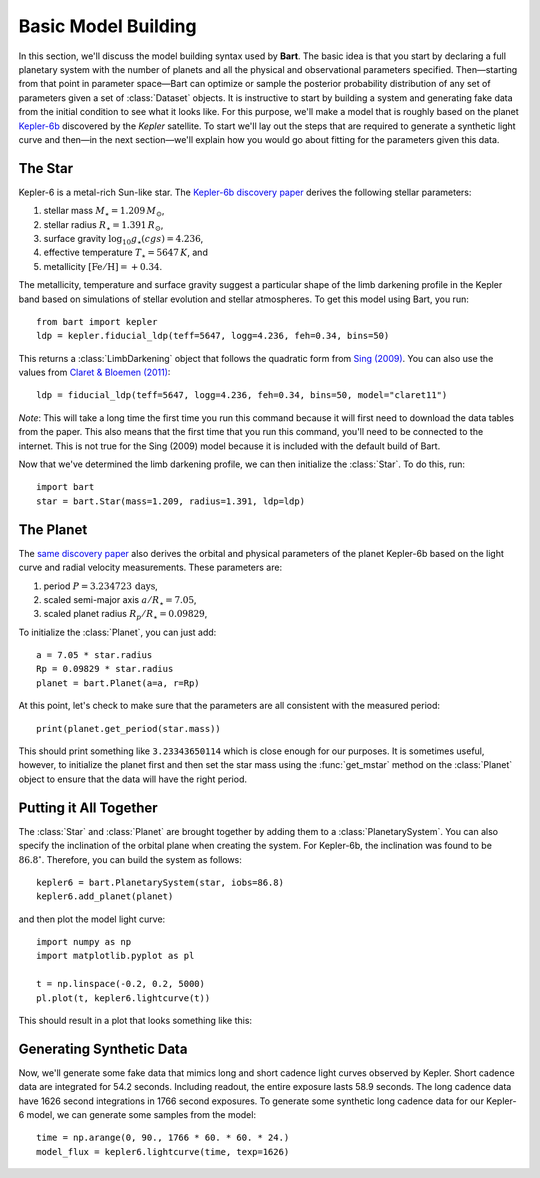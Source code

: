 .. _model_building:
.. module:: bart
.. highlight:: python

Basic Model Building
====================

In this section, we'll discuss the model building syntax used by **Bart**. The
basic idea is that you start by declaring a full planetary system with the
number of planets and all the physical and observational parameters specified.
Then—starting from that point in parameter space—Bart can optimize or sample
the posterior probability distribution of any set of parameters given a set of
:class:`Dataset` objects. It is instructive to start by building a system and
generating fake data from the initial condition to see what it looks like. For
this purpose, we'll make a model that is roughly based on the planet
`Kepler-6b <http://kepler.nasa.gov/Mission/discoveries/kepler6b/>`_ discovered
by the *Kepler* satellite. To start we'll lay out the steps that are required
to generate a synthetic light curve and then—in the next section—we'll explain
how you would go about fitting for the parameters given this data.


The Star
--------

Kepler-6 is a metal-rich Sun-like star. The `Kepler-6b discovery paper
<http://arxiv.org/abs/1001.0333>`_ derives the following stellar parameters:

1. stellar mass :math:`M_\star = 1.209\,M_\odot`,
2. stellar radius :math:`R_\star = 1.391\,R_\odot`,
3. surface gravity :math:`\log_{10} g_\star (cgs) = 4.236`,
4. effective temperature :math:`T_\star = 5647\,K`, and
5. metallicity :math:`[\mathrm{Fe/H}] = +0.34`.

The metallicity, temperature and surface gravity suggest a particular shape of
the limb darkening profile in the Kepler band based on simulations of stellar
evolution and stellar atmospheres. To get this model using Bart, you run:

::

    from bart import kepler
    ldp = kepler.fiducial_ldp(teff=5647, logg=4.236, feh=0.34, bins=50)

This returns a :class:`LimbDarkening` object that follows the quadratic form
from `Sing (2009) <http://arxiv.org/abs/0912.2274>`_. You can also use the
values from `Claret & Bloemen (2011)
<http://adsabs.harvard.edu/abs/2011A%26A...529A..75C>`_:

::

    ldp = fiducial_ldp(teff=5647, logg=4.236, feh=0.34, bins=50, model="claret11")

*Note*: This will take a long time the first time you run this command because
it will first need to download the data tables from the paper. This also means
that the first time that you run this command, you'll need to be connected to
the internet. This is not true for the Sing (2009) model because it is
included with the default build of Bart.

Now that we've determined the limb darkening profile, we can then initialize
the :class:`Star`. To do this, run:

::

    import bart
    star = bart.Star(mass=1.209, radius=1.391, ldp=ldp)


The Planet
----------

The `same discovery paper <http://arxiv.org/abs/1001.0333>`_ also derives the
orbital and physical parameters of the planet Kepler-6b based on the light
curve and radial velocity measurements. These parameters are:

1. period :math:`P = 3.234723\,\mathrm{days}`,
2. scaled semi-major axis :math:`a/R_\star = 7.05`,
3. scaled planet radius :math:`R_p/R_\star = 0.09829`,

To initialize the :class:`Planet`, you can just add:

::

    a = 7.05 * star.radius
    Rp = 0.09829 * star.radius
    planet = bart.Planet(a=a, r=Rp)

At this point, let's check to make sure that the parameters are all consistent
with the measured period:

::

    print(planet.get_period(star.mass))

This should print something like ``3.23343650114`` which is close enough for
our purposes. It is sometimes useful, however, to initialize the planet first
and then set the star mass using the :func:`get_mstar` method on the
:class:`Planet` object to ensure that the data will have the right period.


Putting it All Together
-----------------------

The :class:`Star` and :class:`Planet` are brought together by adding them to a
:class:`PlanetarySystem`. You can also specify the inclination of the orbital
plane when creating the system. For Kepler-6b, the inclination was found to be
:math:`86.8^\circ`. Therefore, you can build the system as follows:

::

    kepler6 = bart.PlanetarySystem(star, iobs=86.8)
    kepler6.add_planet(planet)

and then plot the model light curve:

::

    import numpy as np
    import matplotlib.pyplot as pl

    t = np.linspace(-0.2, 0.2, 5000)
    pl.plot(t, kepler6.lightcurve(t))

This should result in a plot that looks something like this:

.. image:: ../_static/model_building.png


Generating Synthetic Data
-------------------------

Now, we'll generate some fake data that mimics long and short cadence light
curves observed by Kepler. Short cadence data are integrated for 54.2 seconds.
Including readout, the entire exposure lasts 58.9 seconds. The long cadence
data have 1626 second integrations in 1766 second exposures. To generate some
synthetic long cadence data for our Kepler-6 model, we can generate some
samples from the model:

::

    time = np.arange(0, 90., 1766 * 60. * 60. * 24.)
    model_flux = kepler6.lightcurve(time, texp=1626)

